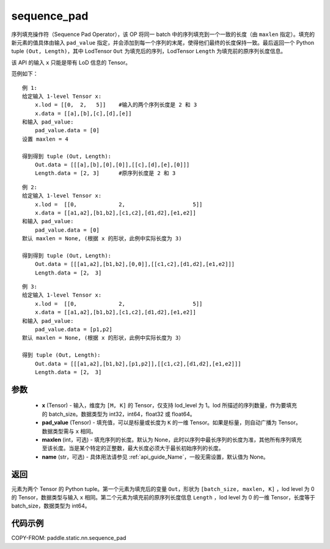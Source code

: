 .. _cn_api_fluid_layers_sequence_pad:

sequence_pad
-------------------------------


.. py:function:: paddle.static.nn.sequence_pad(x,pad_value,maxlen=None,name=None)

序列填充操作符（Sequence Pad Operator），该 OP 将同一 batch 中的序列填充到一个一致的长度（由 ``maxlen`` 指定）。填充的新元素的值具体由输入 ``pad_value`` 指定，并会添加到每一个序列的末尾，使得他们最终的长度保持一致。最后返回一个 Python tuple ``(Out, Length)``，其中 LodTensor ``Out`` 为填充后的序列，LodTensor ``Length`` 为填充前的原序列长度信息。

.. note::
该 API 的输入 ``x`` 只能是带有 LoD 信息的 Tensor。

范例如下：

::

    例 1:
    给定输入 1-level Tensor x:
        x.lod = [[0,  2,   5]]    #输入的两个序列长度是 2 和 3
        x.data = [[a],[b],[c],[d],[e]]
    和输入 pad_value:
        pad_value.data = [0]
    设置 maxlen = 4

    得到得到 tuple (Out, Length):
        Out.data = [[[a],[b],[0],[0]],[[c],[d],[e],[0]]]
        Length.data = [2, 3]      #原序列长度是 2 和 3

::

    例 2:
    给定输入 1-level Tensor x:
        x.lod =  [[0,             2,                     5]]
        x.data = [[a1,a2],[b1,b2],[c1,c2],[d1,d2],[e1,e2]]
    和输入 pad_value:
        pad_value.data = [0]
    默认 maxlen = None, (根据 x 的形状，此例中实际长度为 3)

    得到得到 tuple (Out, Length):
        Out.data = [[[a1,a2],[b1,b2],[0,0]],[[c1,c2],[d1,d2],[e1,e2]]]
        Length.data = [2， 3]

::

    例 3:
    给定输入 1-level Tensor x:
        x.lod =  [[0,             2,                     5]]
        x.data = [[a1,a2],[b1,b2],[c1,c2],[d1,d2],[e1,e2]]
    和输入 pad_value:
        pad_value.data = [p1,p2]
    默认 maxlen = None, (根据 x 的形状，此例中实际长度为 3）

    得到 tuple (Out, Length):
        Out.data = [[[a1,a2],[b1,b2],[p1,p2]],[[c1,c2],[d1,d2],[e1,e2]]]
        Length.data = [2， 3]


参数
:::::::::

    - **x** (Tensor) - 输入，维度为 ``[M, K]`` 的 Tensor，仅支持 lod_level 为 1。lod 所描述的序列数量，作为要填充的 batch_size。数据类型为 int32，int64，float32 或 float64。
    - **pad_value** (Tensor) - 填充值，可以是标量或长度为 ``K`` 的一维 Tensor。如果是标量，则自动广播为 Tensor。数据类型需与 ``x`` 相同。
    - **maxlen** (int，可选) - 填充序列的长度。默认为 None，此时以序列中最长序列的长度为准，其他所有序列填充至该长度。当是某个特定的正整数，最大长度必须大于最长初始序列的长度。
    - **name** (str，可选) - 具体用法请参见 :ref:`api_guide_Name`，一般无需设置，默认值为 None。

返回
:::::::::
元素为两个 Tensor 的 Python tuple。第一个元素为填充后的变量 ``Out``，形状为 ``[batch_size, maxlen, K]`` ，lod level 为 0 的 Tensor，数据类型与输入 ``x`` 相同。第二个元素为填充前的原序列长度信息 ``Length`` ，lod level 为 0 的一维 Tensor，长度等于 batch_size，数据类型为 int64。


代码示例
:::::::::
COPY-FROM: paddle.static.nn.sequence_pad
